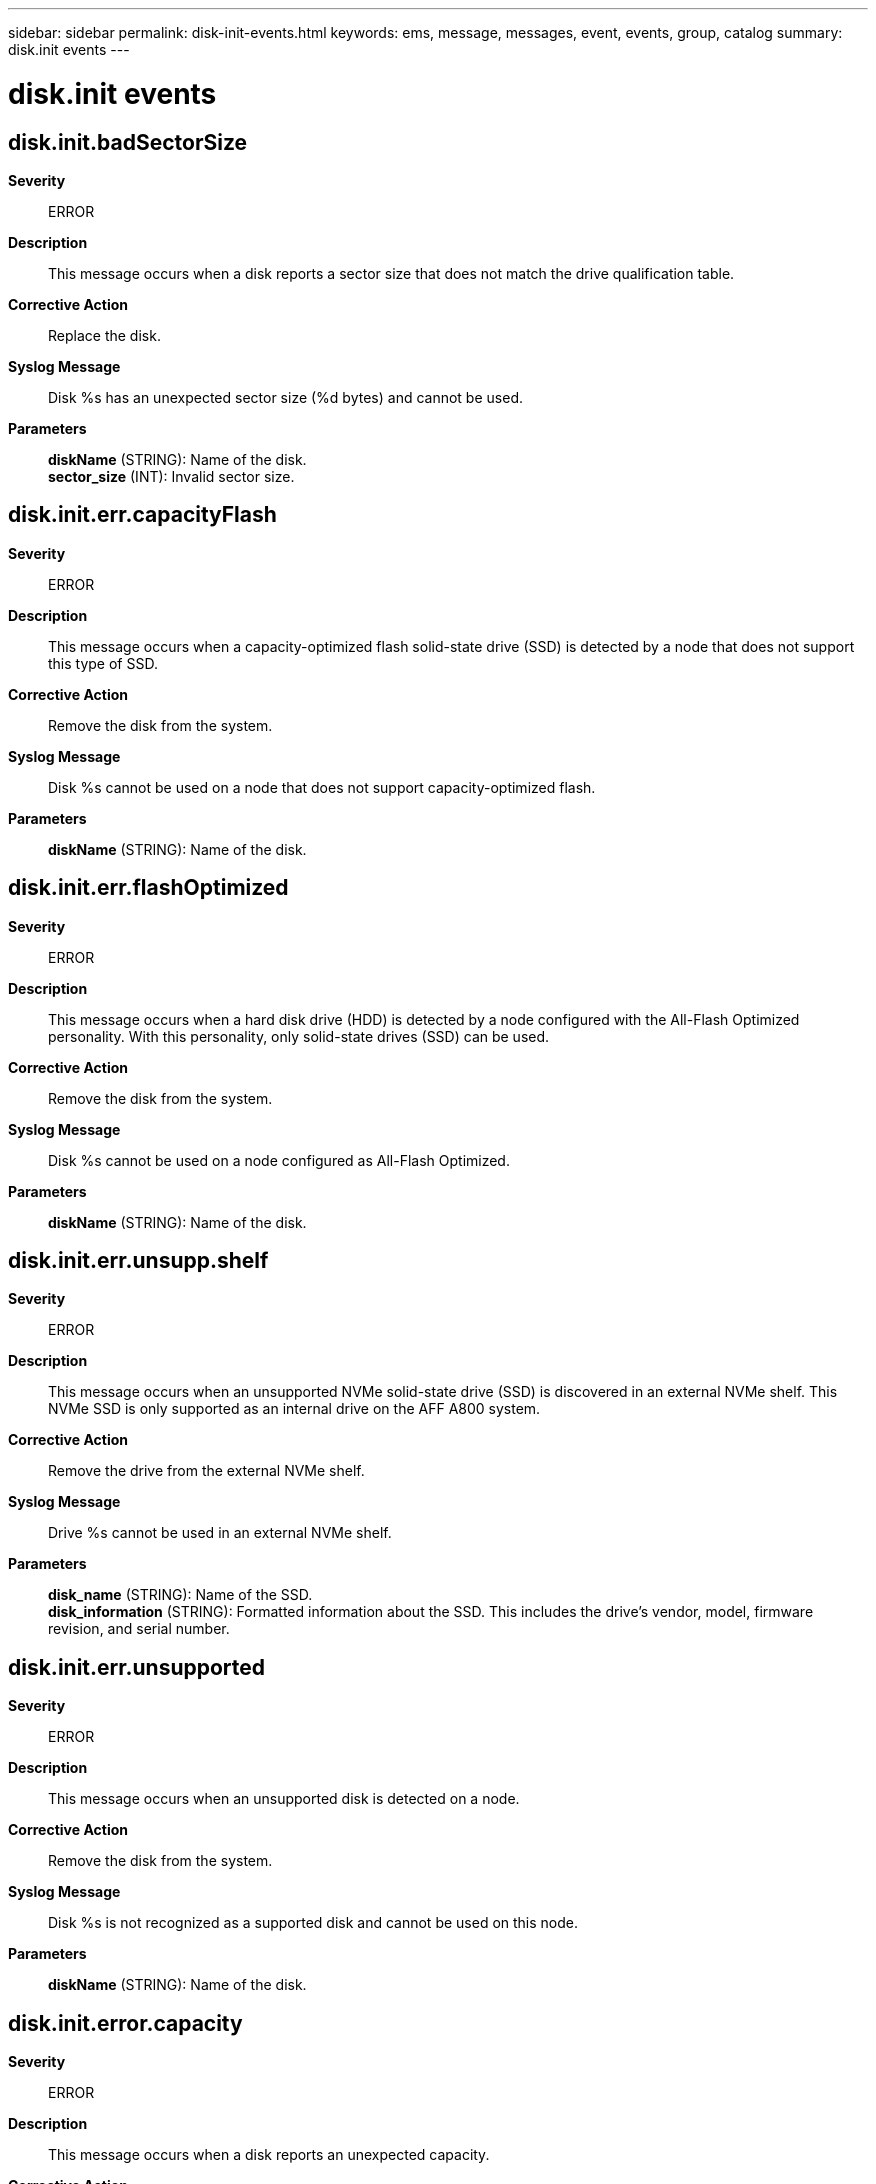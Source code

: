---
sidebar: sidebar
permalink: disk-init-events.html
keywords: ems, message, messages, event, events, group, catalog
summary: disk.init events
---

= disk.init events
:toc: macro
:toclevels: 1
:hardbreaks:
:nofooter:
:icons: font
:linkattrs:
:imagesdir: ./media/

== disk.init.badSectorSize
*Severity*::
ERROR
*Description*::
This message occurs when a disk reports a sector size that does not match the drive qualification table.
*Corrective Action*::
Replace the disk.
*Syslog Message*::
Disk %s has an unexpected sector size (%d bytes) and cannot be used.
*Parameters*::
*diskName* (STRING): Name of the disk.
*sector_size* (INT): Invalid sector size.

== disk.init.err.capacityFlash
*Severity*::
ERROR
*Description*::
This message occurs when a capacity-optimized flash solid-state drive (SSD) is detected by a node that does not support this type of SSD.
*Corrective Action*::
Remove the disk from the system.
*Syslog Message*::
Disk %s cannot be used on a node that does not support capacity-optimized flash.
*Parameters*::
*diskName* (STRING): Name of the disk.

== disk.init.err.flashOptimized
*Severity*::
ERROR
*Description*::
This message occurs when a hard disk drive (HDD) is detected by a node configured with the All-Flash Optimized personality. With this personality, only solid-state drives (SSD) can be used.
*Corrective Action*::
Remove the disk from the system.
*Syslog Message*::
Disk %s cannot be used on a node configured as All-Flash Optimized.
*Parameters*::
*diskName* (STRING): Name of the disk.

== disk.init.err.unsupp.shelf
*Severity*::
ERROR
*Description*::
This message occurs when an unsupported NVMe solid-state drive (SSD) is discovered in an external NVMe shelf. This NVMe SSD is only supported as an internal drive on the AFF A800 system.
*Corrective Action*::
Remove the drive from the external NVMe shelf.
*Syslog Message*::
Drive %s cannot be used in an external NVMe shelf.
*Parameters*::
*disk_name* (STRING): Name of the SSD.
*disk_information* (STRING): Formatted information about the SSD. This includes the drive's vendor, model, firmware revision, and serial number.

== disk.init.err.unsupported
*Severity*::
ERROR
*Description*::
This message occurs when an unsupported disk is detected on a node.
*Corrective Action*::
Remove the disk from the system.
*Syslog Message*::
Disk %s is not recognized as a supported disk and cannot be used on this node.
*Parameters*::
*diskName* (STRING): Name of the disk.

== disk.init.error.capacity
*Severity*::
ERROR
*Description*::
This message occurs when a disk reports an unexpected capacity.
*Corrective Action*::
Replace the disk.
*Syslog Message*::
Disk %s has an unexpected capacity (%llu sectors) and cannot be used. Replace it.
*Parameters*::
*diskName* (STRING): Name of the disk.
*lastSector* (LONGINT): Last sector of the disk.
*productID* (STRING): Product name of the disk.

== disk.init.error.serialno
*Severity*::
ERROR
*Description*::
This message occurs when the inquiry command does not return a valid serial number or device ID for the device. The device is failed during initialization.
*Corrective Action*::
Replace the disk.
*Syslog Message*::
Serial number or device ID not available for %s.
*Parameters*::
*disk_name* (STRING): Disk name.
*page_code* (INT): Page code that was sent.
*error_pcode* (INT): Page code received in error.

== disk.init.failure.error
*Severity*::
ERROR
*Description*::
This message occurs when a drive fails initialization. For NVMe drives, the returned error information is translated into the SCSI equivalent.
*Corrective Action*::
Replace the drive.
*Syslog Message*::
Drive %s failed initialization due to error %d, sense code(%x %x %x %x).
*Parameters*::
*diskName* (STRING): Name of the drive.
*errorCode* (INT): Internal E_SCSI return code.
*sense_key* (INTHEX): Sense key.
*sense_code* (INTHEX): Additional sense code.
*qualifier* (INTHEX): Additional sense code qualifier.
*fru_failed* (INTHEX): FRU code.

== disk.init.failure.spinup
*Severity*::
ERROR
*Description*::
This message occurs when a disk cannot spin up during initialization. The disk is marked as failed and is not used.
*Corrective Action*::
Removed the disk from the system.
*Syslog Message*::
Disk %s has failed to spin up and cannot be used. Replace it with a new drive.
*Parameters*::
*diskName* (STRING): Name of the disk.

== disk.init.failureBytes
*Severity*::
ERROR
*Description*::
This message occurs when the system discovers a previously failed disk. The system will not use the disk and it should be replaced.
*Corrective Action*::
Replace the failed disk.
*Syslog Message*::
Failed disk %s detected during disk initialization.
*Parameters*::
*diskName* (STRING): Name of the disk.

== disk.init.invalidDDR
*Severity*::
INFORMATIONAL
*Description*::
This message occurs when a disk contains a Dynamic Drive Recognition (DDR) label entry that is not for this disk. The system rewrites the DDR label with proper values.
*Corrective Action*::
(None).
*Syslog Message*::
Disk %s has an invalid DDR entry. DDR label will be corrected and rewritten automatically.
*Parameters*::
*diskName* (STRING): Name of the disk.
*vendorID* (STRING): Vendor name of the disk.
*productID* (STRING): Product name of the disk.

== disk.init.prottype.incompat
*Severity*::
ERROR
*Description*::
This message occurs when a hard disk drive (HDD) has a protection type enabled that is not supported. Protection type is a disk option that determines how information is physically saved on the disk.
*Corrective Action*::
Remove the disk from the system.
*Syslog Message*::
Disk %s has protection type %x enabled and cannot be used. %s
*Parameters*::
*diskName* (STRING): Name of the disk.
*protType* (INTHEX): Value indicating the version of the enabled protection type.
*disk_information* (STRING): Formatted information about the disk. This includes the disk's vendor, model, firmware revision, and serial number.

== disk.init.recognizedDDR
*Severity*::
INFORMATIONAL
*Description*::
This message occurs when a Dynamic Drive Recognition (DDR) label on a drive with dynamically qualified data is properly updated with aliased data.
*Corrective Action*::
(None).
*Syslog Message*::
Disk %s has been updated with the proper drive name alias. The DDR label will be rewritten automatically.
*Parameters*::
*diskName* (STRING): Name of the disk.
*vendorID* (STRING): Vendor name of the disk.
*productID* (STRING): Product name of the disk.

== disk.init.unknownDisk
*Severity*::
ERROR
*Description*::
This message occurs when a unique identifier cannot be created for a disk due to internal disk problems.
*Corrective Action*::
The disk needs to be replaced, remove it from the system.
*Syslog Message*::
Unable to identify disk %s.
*Parameters*::
*diskName* (STRING): Name of the disk.
